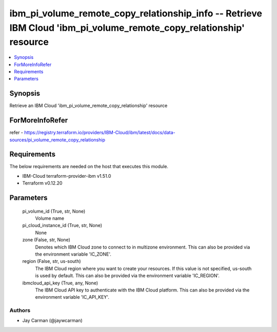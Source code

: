 
ibm_pi_volume_remote_copy_relationship_info -- Retrieve IBM Cloud 'ibm_pi_volume_remote_copy_relationship' resource
===================================================================================================================

.. contents::
   :local:
   :depth: 1


Synopsis
--------

Retrieve an IBM Cloud 'ibm_pi_volume_remote_copy_relationship' resource


ForMoreInfoRefer
----------------
refer - https://registry.terraform.io/providers/IBM-Cloud/ibm/latest/docs/data-sources/pi_volume_remote_copy_relationship

Requirements
------------
The below requirements are needed on the host that executes this module.

- IBM-Cloud terraform-provider-ibm v1.51.0
- Terraform v0.12.20



Parameters
----------

  pi_volume_id (True, str, None)
    Volume name


  pi_cloud_instance_id (True, str, None)
    None


  zone (False, str, None)
    Denotes which IBM Cloud zone to connect to in multizone environment. This can also be provided via the environment variable 'IC_ZONE'.


  region (False, str, us-south)
    The IBM Cloud region where you want to create your resources. If this value is not specified, us-south is used by default. This can also be provided via the environment variable 'IC_REGION'.


  ibmcloud_api_key (True, any, None)
    The IBM Cloud API key to authenticate with the IBM Cloud platform. This can also be provided via the environment variable 'IC_API_KEY'.













Authors
~~~~~~~

- Jay Carman (@jaywcarman)

